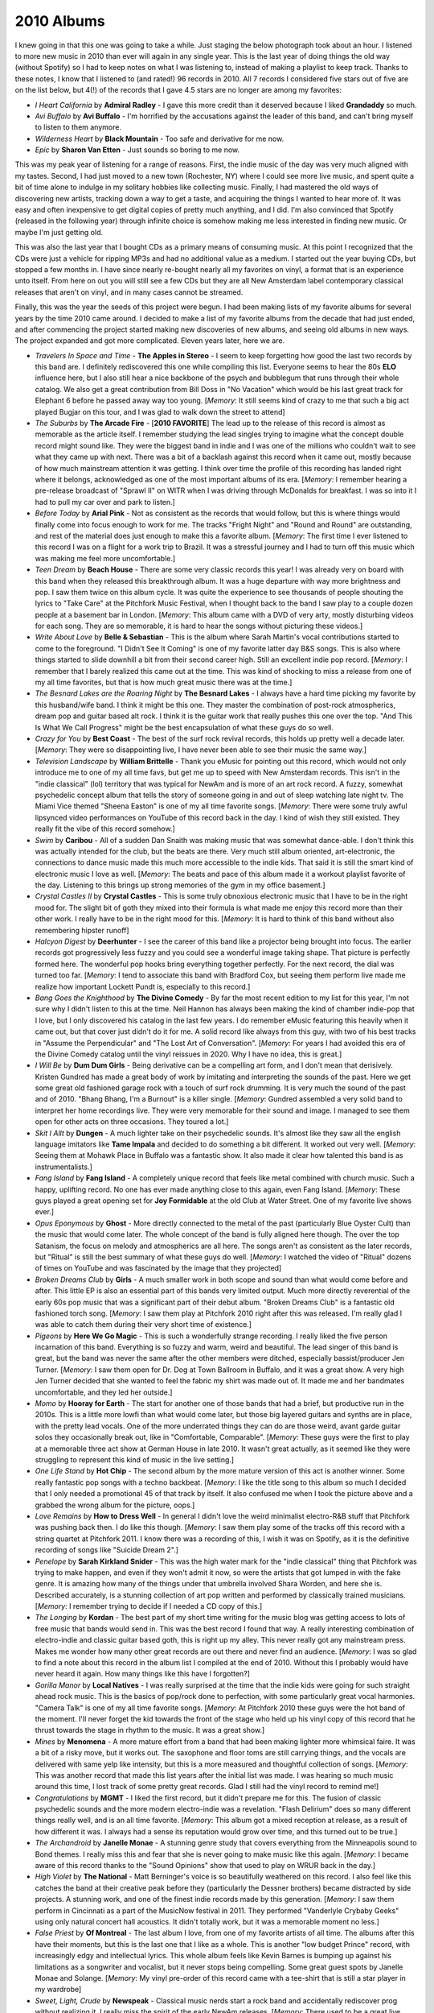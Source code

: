 2010 Albums
-----------
I knew going in that this one was going to take a while. Just staging the
below photograph took about an hour. I listened to more new music in 2010 than
ever will again in any single year. This is the last year of doing things the
old way (without Spotify) so I had to keep notes on what I was listening to,
instead of making a playlist to keep track. Thanks to these notes, I know that I
listened to (and rated!) 96 records in 2010. All 7 records I considered five
stars out of five are on the list below, but 4(!) of the records that I gave 4.5
stars are no longer are among my favorites:

- *I Heart California* by **Admiral Radley** - I gave this more credit than it
  deserved because I liked **Grandaddy** so much.

- *Avi Buffalo* by **Avi Buffalo** - I'm horrified by the accusations against
  the leader of this band, and can't bring myself to listen to them anymore.

- *Wilderness Heart* by **Black Mountain** - Too safe and derivative for me now.

- *Epic* by **Sharon Van Etten** - Just sounds so boring to me now.

This was my peak year of listening
for a range of reasons. First, the indie music of the day was very much aligned
with my tastes. Second, I had just moved to a new town (Rochester, NY) where I
could see more live music, and spent quite a bit of time alone to indulge in my
solitary hobbies like collecting music. Finally, I had mastered the old ways of
discovering new artists, tracking down a way to get a taste, and acquiring the
things I wanted to hear more of. It was easy and often inexpensive to get
digital copies of pretty much anything, and I did. I'm also convinced that
Spotify (released in the following year) through infinite choice is somehow
making me less interested in finding new music. Or maybe I'm just getting old.

This was also the last year that I bought CDs as a primary means of consuming
music. At this point I recognized that the CDs were just a vehicle for ripping
MP3s and had no additional value as a medium. I started out the year buying CDs,
but stopped a few months in. I have since nearly re-bought nearly all my
favorites on vinyl, a format that is an experience unto itself. From here on out
you will still see a few CDs but they are all New Amsterdam label contemporary
classical releases that aren't on vinyl, and in many cases cannot be streamed.

Finally, this was the year the seeds of this project were begun. I had been
making lists of my favorite albums for several years by the time 2010 came
around. I decided to make a list of my favorite albums from the decade that had
just ended, and after commencing the project started making new discoveries of
new albums, and seeing old albums in new ways. The project expanded and got more
complicated. Eleven years later, here we are.

.. image:: images/2010.jpg
  :width: 900
  :alt: My favorite albums from 2010

.. raw:: html
  
  <iframe 
  src="https://open.spotify.com/embed/playlist/3xGqm4eEtQK2Lz36k6scpv?theme=0" 
  width="100%" height="380" frameBorder="0" allowfullscreen="" allow="autoplay; 
  clipboard-write; encrypted-media; fullscreen; picture-in-picture"></iframe>

- *Travelers In Space and Time* - **The Apples in Stereo** - I seem to keep
  forgetting how good the last two records by this band are. I definitely
  rediscovered this one while compiling this list. Everyone seems to hear the
  80s **ELO** influence here, but I also still hear a nice backbone of the psych
  and bubblegum that runs through their whole catalog. We also get a great
  contribution from Bill Doss in "No Vacation" which would be his last great
  track for Elephant 6 before he passed away way too young. [*Memory*: It still
  seems kind of crazy to me that such a big act played Bugjar on this tour, and
  I was glad to walk down the street to attend]

- *The Suburbs* by **The Arcade Fire** - [**2010 FAVORITE**] The lead up to the 
  release of this
  record is almost as memorable as the article itself. I remember studying the
  lead singles trying to imagine what the concept double record might sound
  like. They were the biggest band in indie and I was one of the millions who
  couldn't wait to see what they came up with next. There was a bit of a
  backlash against this record when it came out, mostly because of how much
  mainstream attention it was getting. I think over time the profile of this
  recording has landed right where it belongs, acknowledged as one of the most
  important albums of its era. [*Memory*: I remember hearing a pre-release
  broadcast of "Sprawl II" on WITR when I was driving through McDonalds for
  breakfast. I was so into it I had to pull my car over and park to listen.]

- *Before Today* by **Arial Pink** - Not as consistent as the records that would
  follow, but this is where things would finally come into focus enough to work
  for me. The tracks "Fright Night" and "Round and Round" are outstanding, and
  rest of the material does just enough to make this a favorite album.
  [*Memory*: The first time I ever listened to this record I was on a
  flight for a work trip to Brazil. It was a stressful journey and I had to turn
  off this music which was making me feel more uncomfortable.]

- *Teen Dream* by **Beach House** - There are some very classic records this
  year! I was already very on board with this band when they released this
  breakthrough album. It was a huge departure with way more brightness and pop.
  I saw them twice on this album cycle. It was quite the experience to see
  thousands of people shouting the lyrics to "Take Care" at the Pitchfork Music
  Festival, when I thought back to the band I saw play to a couple dozen people
  at a basement bar in London. [*Memory*: This album came with a DVD of very
  arty, mostly disturbing videos for each song. They are so memorable, it is
  hard to hear the songs without picturing these videos.]

- *Write About Love* by **Belle & Sebastian** - This is the album where Sarah
  Martin's vocal contributions started to come to the foreground. "I Didn't See
  It Coming" is one of my favorite latter day B&S songs. This is also where things
  started to slide downhill a bit from their second career high. Still an
  excellent indie pop record. [*Memory*: I remember that I barely realized this
  came out at the time. This was kind of shocking to miss a release from one of
  my all time favorites, but that is how much great music there was at the
  time.]
  
- *The Besnard Lakes are the Roaring Night* by **The Besnard Lakes** - I always
  have a hard time picking my favorite by this husband/wife band. I think it
  might be this one. They master the combination of post-rock atmospherics,
  dream pop and guitar based alt rock. I think it is the guitar work that really
  pushes this one over the top. "And This Is What We Call Progress" might be the
  best encapsulation of what these guys do so well.

- *Crazy for You* by **Best Coast** - The best of the surf rock revival records,
  this holds up pretty well a decade later. [*Memory*: They were so
  disappointing live, I have never been able to see their music the same way.]

- *Television Landscape* by **William Brittelle** - Thank you eMusic for
  pointing out this record, which would not only introduce me to one of my all
  time favs, but get me up to speed with New Amsterdam records. This isn't in
  the "indie classical" (lol) territory that was typical for NewAm and is more
  of an art rock record. A fuzzy, somewhat psychedelic concept album that tells
  the story of someone going in and out of sleep watching late night tv. The
  Miami Vice themed "Sheena Easton" is one of my all time favorite songs.
  [*Memory*: There were some truly awful lipsynced video performances on YouTube
  of this record back in the day. I kind of wish they still existed. They really
  fit the vibe of this record somehow.]

- *Swim* by **Caribou** - All of a sudden Dan Snaith was making music that was
  somewhat dance-able. I don't think this was actually intended for the club,
  but the beats are there. Very much still album oriented, art-electronic, the
  connections to dance music made this much more accessible to the indie kids.
  That said it is still the smart kind of electronic music I love as well.
  [*Memory*: The beats and pace of this album made it a workout playlist
  favorite of the day. Listening to this brings up strong memories of the gym in
  my office basement.]

- *Crystal Castles II* by **Crystal Castles** - This is some truly obnoxious
  electronic music that I have to be in the right mood for. The slight bit of
  goth they mixed into their formula is what made me enjoy this record more than
  their other work. I really have to be in the right mood for this. [*Memory*:
  It is hard to think of this band without also remembering hipster runoff]

- *Halcyon Digest* by **Deerhunter** - I see the career of this band like a
  projector being brought into focus. The earlier records got progressively less
  fuzzy and you could see a wonderful image taking shape. That picture is
  perfectly formed here. The wonderful pop hooks bring everything together
  perfectly. For the next record, the dial was turned too far. [*Memory*: I tend
  to associate this band with Bradford Cox, but seeing them perform live made me
  realize how important Lockett Pundt is, especially to this record.]

- *Bang Goes the Knighthood* by **The Divine Comedy** - By far the most recent
  edition to my list for this year, I'm not sure why I didn't listen to this at
  the time. Neil Hannon has always been making the kind of chamber indie-pop
  that I love, but I only discovered his catalog in the last few years. I do
  remember eMusic featuring this heavily when it came out, but that cover just
  didn't do it for me. A solid record like always from this guy, with two of his
  best tracks in "Assume the Perpendicular" and "The Lost Art of Conversation".
  [*Memory*: For years I had avoided this era of the Divine Comedy catalog until
  the vinyl reissues in 2020. Why I have no idea, this is great.]

- *I Will Be* by **Dum Dum Girls** - Being derivative can be a compelling art
  form, and I don't mean that derisively. Kristen Gundred has made a great body
  of work by imitating and interpreting the sounds of the past. Here we get some
  great old fashioned garage rock with a touch of surf rock drumming. It is very
  much the sound of the past and of 2010. "Bhang Bhang, I'm a Burnout" is a killer
  single. [*Memory*: Gundred assembled a very solid band to interpret her home
  recordings live. They were very memorable for their sound and image. I managed
  to see them open for other acts on three occasions. They toured a lot.]

- *Skit I Allt* by **Dungen** - A much lighter take on their psychedelic sounds.
  It's almost like they saw all the english language imitators like **Tame
  Impala** and decided to do something a bit different. It worked out very well.
  [*Memory*: Seeing them at Mohawk Place in Buffalo was a fantastic show. It
  also made it clear how talented this band is as instrumentalists.]

- *Fang Island* by **Fang Island** - A completely unique record that feels like
  metal combined with church music. Such a happy, uplifting record. No one has
  ever made anything close to this again, even Fang Island. [*Memory*: These
  guys played a great opening set for **Joy Formidable** at the old Club at
  Water Street. One of my favorite live shows ever.]

- *Opus Eponymous* by **Ghost** - More directly connected to the metal of the
  past (particularly Blue Oyster Cult) than the music that would come later. The
  whole concept of the band is fully aligned here though. The over the top
  Satanism, the focus on melody and atmospherics are all here. The songs aren't
  as consistent as the later records, but "Ritual" is still the best summary of
  what these guys do well. [*Memory*: I watched the video of "Ritual" dozens of
  times on YouTube and was fascinated by the image that they projected]

- *Broken Dreams Club* by **Girls** - A much smaller work in both scope and
  sound than what would come before and after. This little EP is also an
  essential part of this bands very limited output. Much more directly
  reverential of the early 60s pop music that was a significant part of their
  debut album. "Broken Dreams Club" is a fantastic old fashioned torch song.
  [*Memory*: I saw them play at Pitchfork 2010 right after this was released.
  I'm really glad I was able to catch them during their very short time of
  existence.]

- *Pigeons* by **Here We Go Magic** - This is such a wonderfully strange
  recording. I really liked the five person incarnation of this band. Everything
  is so fuzzy and warm, weird and beautiful. The lead singer of this band is
  great, but the band was never the same after the other members were ditched,
  especially bassist/producer Jen Turner. [*Memory*: I saw them open for Dr. Dog
  at Town Ballroom in Buffalo, and it was a great show. A very high Jen Turner
  decided that she wanted to feel the fabric my shirt was made out of. It made
  me and her bandmates uncomfortable, and they led her outside.]

- *Momo* by **Hooray for Earth** - The start for another one of those bands that
  had a brief, but productive run in the 2010s. This is a little more lowfi than
  what would come later, but those big layered guitars and synths are in place,
  with the pretty lead vocals. One of the more underrated things they can do
  are those weird, avant garde guitar solos they occasionally break out, like in
  "Comfortable, Comparable". [*Memory*: These guys were the first to play at a
  memorable three act show at German House in late 2010. It wasn't great
  actually, as it seemed like they were struggling to represent this kind of
  music in the live setting.]

- *One Life Stand* by **Hot Chip** - The second album by the more mature version
  of this act is another winner. Some really fantastic pop songs with a techno
  backbeat. [*Memory*: I like the title song to this album so much I decided
  that I only needed a promotional 45 of that track by itself. It also confused
  me when I took the picture above and a grabbed the wrong album for the
  picture, oops.]

- *Love Remains* by **How to Dress Well** - In general I didn't love the weird
  minimalist electro-R&B stuff that Pitchfork was pushing back then. I do like
  this though. [*Memory*: I saw them play some of the tracks off this record
  with a string quartet at Pitchfork 2011. I know there was a recording of this,
  I wish it was on Spotify, as it is the definitive recording of songs like
  "Suicide Dream 2".]

- *Penelope* by **Sarah Kirkland Snider** - This was the high water mark for the
  "indie classical" thing that Pitchfork was trying to make happen, and even if
  they won't admit it now, so were the artists that got lumped in with the fake
  genre. It is amazing how many of the things under that umbrella involved Shara
  Worden, and here she is. Described accurately, is a stunning collection of art
  pop written and performed by classically trained musicians. [*Memory*: I
  remember trying to decide if I needed a CD copy of this.]

- *The Longing* by **Kordan** - The best part of my short time writing for the
  music blog was getting access to lots of free music that bands would send in.
  This was the best record I found that way. A really interesting combination of
  electro-indie and classic guitar based goth, this is right up my alley. This
  never really got any mainstream press. Makes me wonder how many other great
  records are out there and never find an audience. [*Memory*: I was so glad to
  find a note about this record in the album list I compiled at the end of 2010.
  Without this I probably would have never heard it again. How many things like
  this have I forgotten?] 

- *Gorilla Manor* by **Local Natives** - I was really surprised at the time that
  the indie kids were going for such straight ahead rock music. This is the
  basics of pop/rock done to perfection, with some particularly great vocal
  harmonies. "Camera Talk" is one of my all time favorite songs. [*Memory*: At
  Pitchfork 2010 these guys were the hot band of the moment. I'll never forget
  the kid towards the front of the stage who held up his vinyl copy of this
  record that he thrust towards the stage in rhythm to the music. It was a great
  show.]

- *Mines* by **Menomena** - A more mature effort from a band that had been
  making lighter more whimsical faire. It was a bit of a risky move, but it
  works out. The saxophone and floor toms are still carrying things, and the
  vocals are delivered with same yelp like intensity, but this is a more
  measured and thoughtful collection of songs. [*Memory*: This was another
  record that made this list years after the initial list was made. I was
  hearing so much music around this time, I lost track of some pretty great
  records. Glad I still had the vinyl record to remind me!] 

- *Congratulations* by **MGMT** - I liked the first record, but it didn't
  prepare me for this. The fusion of classic psychedelic sounds and the more
  modern electro-indie was a revelation. "Flash Delirium" does so many different
  things really well, and is an all time favorite. [*Memory*: This album got a
  mixed reception at release, as a result of how different it was. I always had
  a sense its reputation would grow over time, and this turned out to be true.]

- *The Archandroid* by **Janelle Monae** - A stunning genre study that covers
  everything from the Minneapolis sound to Bond themes. I really miss this and
  fear that she is never going to make music like this again. [*Memory*: I
  became aware of this record thanks to the "Sound Opinions" show that used to
  play on WRUR back in the day.]

- *High Violet* by **The National** - Matt Berninger's voice is so beautifully
  weathered on this record. I also feel like this catches the band at their
  creative peak before they (particularly the Dessner brothers) became
  distracted by side projects. A stunning work, and one of the finest indie
  records made by this generation. [*Memory*: I saw them perform in Cincinnati
  as a part of the MusicNow festival in 2011. They performed "Vanderlyle Crybaby
  Geeks" using only natural concert hall acoustics. It didn't totally work, but
  it was a memorable moment no less.]

- *False Priest* by **Of Montreal** - The last album I love, from one of my
  favorite artists of all time. The albums after this have their moments, but
  this is the last one that I like as a whole. This is another "low budget
  Prince" record, with increasingly edgy and intellectual lyrics. This whole
  album feels like Kevin Barnes is bumping up against his limitations as a
  songwriter and vocalist, but it never stops being compelling. Some great guest
  spots by Janelle Monae and Solange. [*Memory*: My vinyl pre-order of this
  record came with a tee-shirt that is still a star player in my wardrobe]

- *Sweet, Light, Crude* by **Newspeak** - Classical music nerds start a rock
  band and accidentally rediscover prog without realizing it. I really miss the
  spirit of the early NewAm releases. [*Memory*: There used to be a great live
  performance of this on YouTube. I feel like the NewAm folks are embarrassed by
  the early days of their scene, which in my opinion was the best part.]

- *Heartland* by **Owen Pallett** - Afraid of being sued, he starts releasing
  the music of the **Final Fantasy** project under his own name. A huge step up
  in production quality and instrumentation, with the same quirky bipolar 
  songwriting of the first two records. A fine transitionary work that is
  setting up the all-time classic that would follow. [*Memory*: My vinyl copy of
  this record has a single large pop in the first track. I listened to it so
  much, I can hear it when I stream the track on Spotify.]

- *Clinging to a Scheme* by **The Radio Dept.** - Such a pleasant indie-pop
  record. This is the kind of sincere, serene music that only Scandinavian bands
  can make for some reason. [*Memory*: This music was unexpectedly compelling
  live, as I discovered at the Pitchfork festival in 2011].

- *LP4* by **Ratatat** - The last album (and my second favorite) of the classic
  period for this band. Each of the albums added new elements, and they all add 
  up to something pretty compelling, that manages to avoid sounded cluttered.
  This feels like a more organic, American version of **Justice**. [*Memory*: I
  remember ordering this for release day at Lakeshore Record Exchange. At this
  point I was still buying most of my music in physical form, and was split
  between the CD and Vinyl format. This seemed like something I wanted to own on
  vinyl, and that was the right choice.]

- *Senior* by **Royksopp** - It is very strange that they went out on this moody
  ambient masterpiece, but I'm not going to complain. Not a whiff of the pop
  songcraft that ran through the first three records, but still a great
  collection of electronic music that uses their fundamental sound in a very
  different way. [*Memory*: I listed to this on repeat during a flight to Brazil
  in December of 2010. It now is the sole record on a spotify playlist called
  "Airplane Sleepytime".]

- *All Delighted People* by **Sufjan Stevens** - I used to see this as the last
  stand of the Sufjan who made the "States Project" records, but today I hear it
  more as the analog flip side to *Age of Adz*. It is the last hurrah for the
  amazing big band that toured *Illinois* though. I increasingly wonder if my
  favorite era of his music will end up being the span between *The BQE* and
  *Age of Adz*. [*Memory*: I bought a used copy of the now departed Spiral
  Scratch records in Buffalo. It was before the value of indie vinyl blew up and
  I couldn't have paid more than 10 bucks for this amazing record.]

- *The Age of Adz* by **Sufjan Stevens** - He had made some radical changes in
  the past, but none as big as the shift to glitchy electronic music here. A
  stunning record with a level of invention that he has never reached again.
  [*Memory*: I loved this whole thing immediately, with the exception of
  "Impossible Soul". It took me a long time to appreciate all the over the top
  auto-tune, but I now see it to be some of his finest work.]

- *Wild Smile* by **Suckers** - Fun music that doesn't take itself seriously at
  all. They were refreshing in a very serious time in indie rock. It is almost
  like the comedy version of the way more popular **Local Natives**. I wish
  these guys got more attention in their short career. [*Memory*: This is one of
  the last bands that I discovered from Greg at City Lights records in State
  College, PA. He wanted me to hear them since they opened for MGMT and
  Menomena, to of my favorite bands at the time.]

- *Causers of This* by **Toro y Moi** - At the time this was considered one of
  the more difficult chillwave records. We now think differently, and realize
  that chillwave was more of an aesthetic that was applied to a range of musical
  styles, in this case experimental electronic music. I loved this record back
  then, I may love it a bit more 11 years later when I write this. Wholely
  unique, I'll never get tired of this [*Memory*: This was one of the last CDs I
  ever went down to a record store to purchase as a primary means of
  consumption. It was obscure enough to not be available on eMusic, but the
  great "alternative" record store down the street (Lakeshore Record Exchange)
  had it out on the featured rack in the electronic area.]

- *Forget* by **Twin Shadow** - At the time, like many other music fans, I
  tended to lump many things into the "chillwave" bucket that were really
  something else entirely. This album is a rare example of something that I
  didn't appreciate as chillwave that was very much inline with the conventions
  of the aesthetic. Maybe the quality of songwriting felt to high for that
  scene. I'm always in the mood for this amazing record. [*Memory*: Every now
  and then Carles from Hipster Runnoff would make a genuine post in his own
  voice about a artist he actually liked. His post of the song "Tyrant
  Destroyed" is how I found one of my favorite albums.]

- *Maniac Meat* by **TOBACCO** - Some very experimental electronic music. Of all
  the releases by these guys under different names, this is for some reason my
  favorite. It is almost like a disturbed version of Kraftwerk. [*Memory*: I
  still like this. But I feel like the me who could discover music like this was
  a different person.]

- *Color Your Life* by **(Mr) Twin Sister** - "All Around and Away We Go" is a
  remarkable pop single. Everyone else was making synthpop and these guys were
  skipping right to late 80s sophista-pop. Of all the bands from that time I
  find it interesting that this group is still alive and very active. [*Memory*:
  I saw them play at two consecutive Pitchfork after shows. They opened for Bear
  in Heaven in 2010 and were the headliners the next year. Great live band.]

- *Cathedral City* by **Victoire** - Of all the young classically train
  musicians who got lumped into the fake "indie classical" thing, Missy Mazzoli
  is my favorite. Her band Victoire almost justifies the existence of the genre.
  A rock band who plays like a chamber ensemble, this is some super compelling
  stuff. Mazzoli's music is so interesting. Something always seems a little off
  in just the perfect way. [*Memory*: I feel so lucky that I got to see them
  perform most of this album at Crossing Brooklyn Ferry in 2012. That is a
  performance I will always treasure.]

- *Libson* by **The Walkmen** - This is their record that I tend to
  underestimate until I put it on. It is probably the most subtle of their
  fantastic catalog, but also one of the finest. A more upbeat, surf rock
  influenced affair than the prior release, but those amazing horns remain.
  [*Memory*: I saw the band a few times live, but I think the best performance
  was at the Town Ballroom in 2011 on this tour.] 

- *Life of Leisure* by **Washed Out** - The use of "Feel It ALl Around" as the theme
  song to the show "Portlandia" made this the definitive article of 2010s
  hipster culture. I think in retrospect it is also the best summation of the
  "chillwave" aesthetic. [*Memory*: I don't know that anything makes me more
  nostalgic for my early 30s more than the song "Get Up"]

- *Gemini* by **Wild Nothing** - I wish more bands had decided to operate in the
  space these guys explored. Combining the chillwave aesthetic with the
  conventions of jangle pop is very compelling. [*Memory*: You wouldn't think it
  from the album, but this is a great live band. I was blown away by how good
  they were when I saw them at NxNE 2011.]

- *Public Strain* by **Women** - One of the most unique bands that every
  existed, their second and final album would be their definitive statement.
  There is so much going on here, ambient electronic soundscapes, angular
  post-punk, straight ahead pop hooks, and a few things I can't really identify.
  A difficult but rewarding listen. [*Memory*: This was one of the last great
  records I remember discovering during one of the best years in music I can
  remember.]

- *Odd Blood* by **Yeasayer** - This album was a bit of a shock when it arrived.
  Their debut had given some "serious music" vibes, and all of a sudden they
  wanted to party. Another one of those albums that seems way more "chillwave"
  in retrospect. That cover seems to be anticipating the vapor wave aesthetic
  that would develop in 2011! [*Memory*: Hearing the rhythms of "Ambling Alp"
  echoing through Union Park might be my most enduring memory of my various 
  Pitchfork Music Festival experiences.]